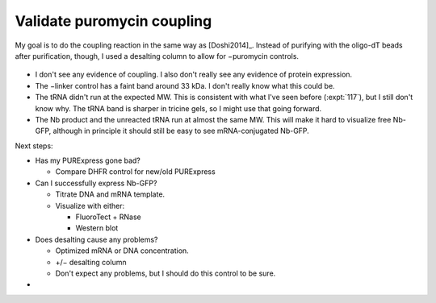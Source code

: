 ***************************
Validate puromycin coupling
***************************

My goal is to do the coupling reaction in the same way as [Doshi2014]_.  
Instead of purifying with the oligo-dT beads after purification, though, I used 
a desalting column to allow for −puromycin controls.

.. protocol:: 20211112_validate_puro.pdf 20211112_validate_puro.txt

.. figure:: 20211115_validate_puro.svg

- I don't see any evidence of coupling.  I also don't really see any evidence 
  of protein expression.

- The −linker control has a faint band around 33 kDa.  I don't really know what 
  this could be.

- The tRNA didn't run at the expected MW.  This is consistent with what I've 
  seen before (:expt:`117`), but I still don't know why.  The tRNA band is 
  sharper in tricine gels, so I might use that going forward.

- The Nb product and the unreacted tRNA run at almost the same MW.  This will 
  make it hard to visualize free Nb-GFP, although in principle it should still 
  be easy to see mRNA-conjugated Nb-GFP.


Next steps:

- Has my PURExpress gone bad?

  - Compare DHFR control for new/old PURExpress

- Can I successfully express Nb-GFP?

  - Titrate DNA and mRNA template.
  - Visualize with either:

    - FluoroTect + RNase
    - Western blot

- Does desalting cause any problems?

  - Optimized mRNA or DNA concentration.
  - +/− desalting column
  - Don't expect any problems, but I should do this control to be sure.
- 
